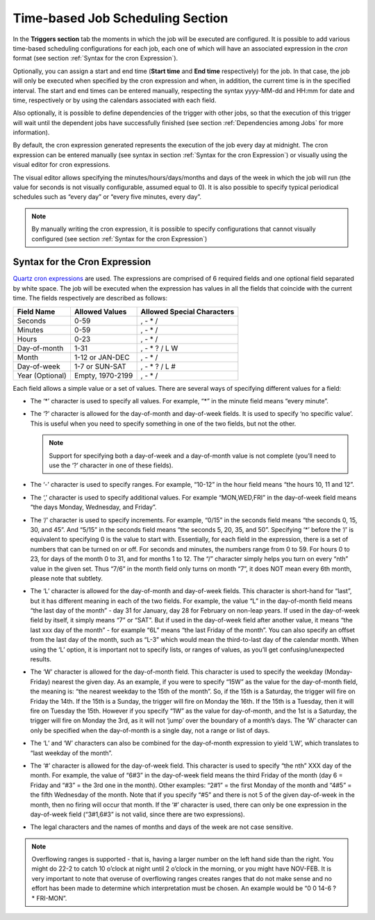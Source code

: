 =================================
Time-based Job Scheduling Section
=================================

In the **Triggers section** tab the moments in which the job will be
executed are configured. It is possible to add various time-based
scheduling configurations for each job, each one of which will have an
associated expression in the *cron* format (see section 
:ref:`Syntax for the cron Expression`).

 

Optionally, you can assign a start and end time (**Start time** and
**End time** respectively) for the job. In that case, the job will only
be executed when specified by the cron expression and when, in addition,
the current time is in the specified interval. The start and end times
can be entered manually, respecting the syntax yyyy-MM-dd and HH:mm for
date and time, respectively or by using the calendars associated with
each field.

 

Also optionally, it is possible to define dependencies of the trigger
with other jobs, so that the execution of this trigger will wait until
the dependent jobs have successfully finished (see section :ref:`Dependencies
among Jobs` for more information).

 

By default, the cron expression generated represents the execution of
the job every day at midnight. The cron expression can be entered
manually (see syntax in section :ref:`Syntax for the cron Expression`) or 
visually using the visual
editor for cron expressions.

 

The visual editor allows specifying the minutes/hours/days/months and
days of the week in which the job will run (the value for seconds is not
visually configurable, assumed equal to 0). It is also possible to
specify typical periodical schedules such as “every day” or “every five
minutes, every day”.

 

.. note:: By manually writing the cron expression, it is possible to specify
   configurations that cannot visually configured (see section :ref:`Syntax for the cron Expression`)

Syntax for the Cron Expression
==============================

`Quartz cron expressions <http://www.quartz-scheduler.org/api/1.8.6/index.html?org/quartz/CronExpression.html>`_
are used. The expressions are comprised of 6 required fields and one
optional field separated by white space. The job will be executed when
the expression has values in all the fields that coincide with the
current time. The fields respectively are described as follows:


+-------------------------+-------------------------+-------------------------+
|   Field Name            |   Allowed Values        | Allowed Special         |
|                         |                         | Characters              |
+=========================+=========================+=========================+
| Seconds                 | 0-59                    | , - \* /                |
+-------------------------+-------------------------+-------------------------+
| Minutes                 | 0-59                    | , - \* /                |
+-------------------------+-------------------------+-------------------------+
| Hours                   | 0-23                    | , - \* /                |
+-------------------------+-------------------------+-------------------------+
| Day-of-month            | 1-31                    | , - \* ? / L W          |
+-------------------------+-------------------------+-------------------------+
| Month                   | 1-12 or JAN-DEC         | , - \* /                |
+-------------------------+-------------------------+-------------------------+
| Day-of-week             | 1-7 or SUN-SAT          | , - \* ? / L #          |
+-------------------------+-------------------------+-------------------------+
| Year (Optional)         | Empty, 1970-2199        | , - \* /                |
+-------------------------+-------------------------+-------------------------+

 

Each field allows a simple value or a set of values. There are several
ways of specifying different values for a field:

-  The ‘\*’ character is used to specify all values. For example, “\*” in
   the minute field means “every minute”.

-  The ‘?’ character is allowed for the day-of-month and day-of-week
   fields. It is used to specify ‘no specific value’. This is useful when
   you need to specify something in one of the two fields, but not the
   other.

   .. note:: Support for specifying both a day-of-week and a
      day-of-month value is not complete (you’ll need to use the ‘?’
      character in one of these fields).

-  The ‘-’ character is used to specify ranges. For example, “10-12” in the
   hour field means “the hours 10, 11 and 12”.

-  The ‘,’ character is used to specify additional values. For example
   “MON,WED,FRI” in the day-of-week field means “the days Monday,
   Wednesday, and Friday”.

-  The ‘/’ character is used to specify increments. For example, “0/15” in
   the seconds field means “the seconds 0, 15, 30, and 45”. And “5/15” in
   the seconds field means “the seconds 5, 20, 35, and 50”. Specifying ‘\*’
   before the ‘/’ is equivalent to specifying 0 is the value to start with.
   Essentially, for each field in the expression, there is a set of numbers
   that can be turned on or off. For seconds and minutes, the numbers range
   from 0 to 59. For hours 0 to 23, for days of the month 0 to 31, and for
   months 1 to 12. The “/” character simply helps you turn on every “nth”
   value in the given set. Thus “7/6” in the month field only turns on
   month “7”, it does NOT mean every 6th month, please note that subtlety.

-  The ‘L’ character is allowed for the day-of-month and day-of-week
   fields. This character is short-hand for “last”, but it has different
   meaning in each of the two fields. For example, the value “L” in the
   day-of-month field means “the last day of the month” - day 31 for
   January, day 28 for February on non-leap years. If used in the
   day-of-week field by itself, it simply means “7” or “SAT”. But if used
   in the day-of-week field after another value, it means “the last xxx day
   of the month” - for example “6L” means “the last Friday of the month”.
   You can also specify an offset from the last day of the month, such as
   “L-3” which would mean the third-to-last day of the calendar month. When
   using the ‘L’ option, it is important not to specify lists, or ranges of
   values, as you’ll get confusing/unexpected results.

-  The ‘W’ character is allowed for the day-of-month field. This character
   is used to specify the weekday (Monday-Friday) nearest the given day. As
   an example, if you were to specify “15W” as the value for the
   day-of-month field, the meaning is: “the nearest weekday to the 15th of
   the month”. So, if the 15th is a Saturday, the trigger will fire on
   Friday the 14th. If the 15th is a Sunday, the trigger will fire on
   Monday the 16th. If the 15th is a Tuesday, then it will fire on Tuesday
   the 15th. However if you specify “1W” as the value for day-of-month, and
   the 1st is a Saturday, the trigger will fire on Monday the 3rd, as it
   will not ‘jump’ over the boundary of a month’s days. The ‘W’ character
   can only be specified when the day-of-month is a single day, not a range
   or list of days.

-  The ‘L’ and ‘W’ characters can also be combined for the day-of-month
   expression to yield ‘LW’, which translates to “last weekday of the
   month”.

-  The ‘#’ character is allowed for the day-of-week field. This character
   is used to specify “the nth” XXX day of the month. For example, the
   value of “6#3” in the day-of-week field means the third Friday of the
   month (day 6 = Friday and “#3” = the 3rd one in the month). Other
   examples: “2#1” = the first Monday of the month and “4#5” = the fifth
   Wednesday of the month. Note that if you specify “#5” and there is not 5
   of the given day-of-week in the month, then no firing will occur that
   month. If the ‘#’ character is used, there can only be one expression in
   the day-of-week field (“3#1,6#3” is not valid, since there are two
   expressions).

-  The legal characters and the names of months and days of the week are
   not case sensitive.


.. note:: Overflowing ranges is supported - that is, having a larger
   number on the left hand side than the right. You might do 22-2 to catch
   10 o’clock at night until 2 o’clock in the morning, or you might have
   NOV-FEB. It is very important to note that overuse of overflowing ranges
   creates ranges that do not make sense and no effort has been made to
   determine which interpretation must be chosen. An example would be “0 0
   14-6 ? \* FRI-MON”.
